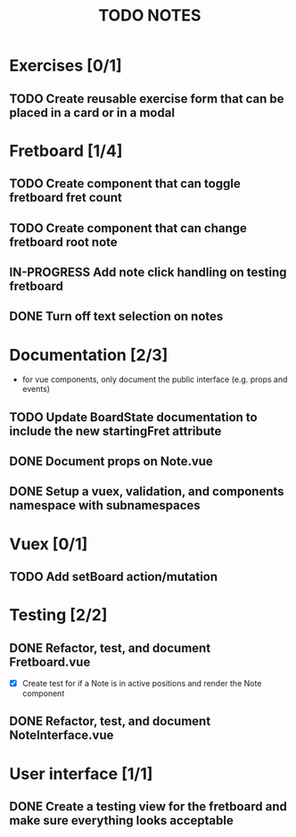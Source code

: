 #+TITLE: TODO NOTES


* Exercises [0/1]
** TODO Create reusable exercise form that can be placed in a card or in a modal
* Fretboard [1/4]
** TODO Create component that can toggle fretboard fret count
** TODO Create component that can change fretboard root note
** IN-PROGRESS Add note click handling on testing fretboard
** DONE Turn off text selection on notes
* Documentation [2/3]
- for vue components, only document the public interface (e.g. props and events)
** TODO Update BoardState documentation to include the new startingFret attribute
** DONE Document props on Note.vue
** DONE Setup a vuex, validation, and components namespace with subnamespaces
* Vuex [0/1]
** TODO Add setBoard action/mutation
* Testing [2/2]
** DONE Refactor, test, and document Fretboard.vue
- [X] Create test for if a Note is in active positions and render the Note component
** DONE Refactor, test, and document NoteInterface.vue
* User interface [1/1]
** DONE Create a testing view for the fretboard and make sure everything looks acceptable
